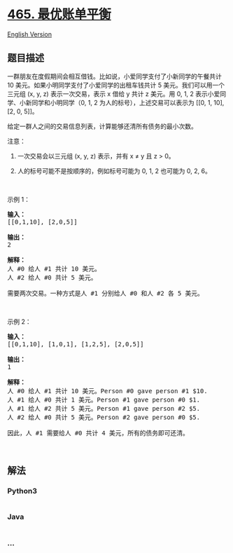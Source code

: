 * [[https://leetcode-cn.com/problems/optimal-account-balancing][465.
最优账单平衡]]
  :PROPERTIES:
  :CUSTOM_ID: 最优账单平衡
  :END:
[[./solution/0400-0499/0465.Optimal Account Balancing/README_EN.org][English
Version]]

** 题目描述
   :PROPERTIES:
   :CUSTOM_ID: 题目描述
   :END:

#+begin_html
  <!-- 这里写题目描述 -->
#+end_html

#+begin_html
  <p>
#+end_html

一群朋友在度假期间会相互借钱。比如说，小爱同学支付了小新同学的午餐共计
10 美元。如果小明同学支付了小爱同学的出租车钱共计 5
美元。我们可以用一个三元组 (x, y, z) 表示一次交易，表示 x 借给 y 共计 z
美元。用 0, 1, 2 表示小爱同学、小新同学和小明同学（0, 1, 2
为人的标号），上述交易可以表示为 [[0, 1, 10], [2, 0, 5]]。

#+begin_html
  </p>
#+end_html

#+begin_html
  <p>
#+end_html

给定一群人之间的交易信息列表，计算能够还清所有债务的最小次数。

#+begin_html
  </p>
#+end_html

#+begin_html
  <p>
#+end_html

注意：

#+begin_html
  </p>
#+end_html

#+begin_html
  <ol>
#+end_html

#+begin_html
  <li>
#+end_html

一次交易会以三元组 (x, y, z) 表示，并有 x ≠ y 且 z > 0。

#+begin_html
  </li>
#+end_html

#+begin_html
  <li>
#+end_html

人的标号可能不是按顺序的，例如标号可能为 0, 1, 2 也可能为 0, 2, 6。

#+begin_html
  </li>
#+end_html

#+begin_html
  </ol>
#+end_html

#+begin_html
  <p>
#+end_html

 

#+begin_html
  </p>
#+end_html

#+begin_html
  <p>
#+end_html

示例 1：

#+begin_html
  </p>
#+end_html

#+begin_html
  <pre><strong>输入：</strong>
  [[0,1,10], [2,0,5]]

  <strong>输出：</strong>
  2

  <strong>解释：</strong>
  人 #0 给人 #1 共计 10 美元。
  人 #2 给人 #0 共计 5 美元。

  需要两次交易。一种方式是人 #1 分别给人 #0 和人 #2 各 5 美元。
  </pre>
#+end_html

#+begin_html
  <p>
#+end_html

 

#+begin_html
  </p>
#+end_html

#+begin_html
  <p>
#+end_html

示例 2：

#+begin_html
  </p>
#+end_html

#+begin_html
  <pre><strong>输入：</strong>
  [[0,1,10], [1,0,1], [1,2,5], [2,0,5]]

  <strong>输出：</strong>
  1

  <strong>解释：</strong>
  人 #0 给人 #1 共计 10 美元。Person #0 gave person #1 $10.
  人 #1 给人 #0 共计 1 美元。Person #1 gave person #0 $1.
  人 #1 给人 #2 共计 5 美元。Person #1 gave person #2 $5.
  人 #2 给人 #0 共计 5 美元。Person #2 gave person #0 $5.

  因此，人 #1 需要给人 #0 共计 4 美元，所有的债务即可还清。
  </pre>
#+end_html

#+begin_html
  <p>
#+end_html

 

#+begin_html
  </p>
#+end_html

** 解法
   :PROPERTIES:
   :CUSTOM_ID: 解法
   :END:

#+begin_html
  <!-- 这里可写通用的实现逻辑 -->
#+end_html

#+begin_html
  <!-- tabs:start -->
#+end_html

*** *Python3*
    :PROPERTIES:
    :CUSTOM_ID: python3
    :END:

#+begin_html
  <!-- 这里可写当前语言的特殊实现逻辑 -->
#+end_html

#+begin_src python
#+end_src

*** *Java*
    :PROPERTIES:
    :CUSTOM_ID: java
    :END:

#+begin_html
  <!-- 这里可写当前语言的特殊实现逻辑 -->
#+end_html

#+begin_src java
#+end_src

*** *...*
    :PROPERTIES:
    :CUSTOM_ID: section
    :END:
#+begin_example
#+end_example

#+begin_html
  <!-- tabs:end -->
#+end_html
